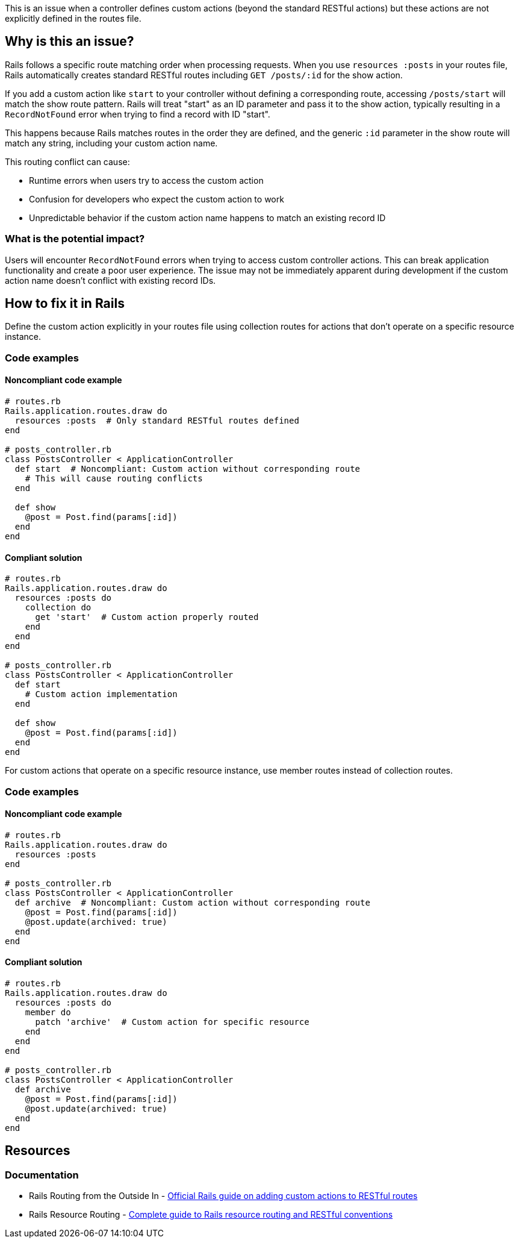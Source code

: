 This is an issue when a controller defines custom actions (beyond the standard RESTful actions) but these actions are not explicitly defined in the routes file.

== Why is this an issue?

Rails follows a specific route matching order when processing requests. When you use `resources :posts` in your routes file, Rails automatically creates standard RESTful routes including `GET /posts/:id` for the show action.

If you add a custom action like `start` to your controller without defining a corresponding route, accessing `/posts/start` will match the show route pattern. Rails will treat "start" as an ID parameter and pass it to the show action, typically resulting in a `RecordNotFound` error when trying to find a record with ID "start".

This happens because Rails matches routes in the order they are defined, and the generic `:id` parameter in the show route will match any string, including your custom action name.

This routing conflict can cause:

* Runtime errors when users try to access the custom action
* Confusion for developers who expect the custom action to work
* Unpredictable behavior if the custom action name happens to match an existing record ID

=== What is the potential impact?

Users will encounter `RecordNotFound` errors when trying to access custom controller actions. This can break application functionality and create a poor user experience. The issue may not be immediately apparent during development if the custom action name doesn't conflict with existing record IDs.

== How to fix it in Rails

Define the custom action explicitly in your routes file using collection routes for actions that don't operate on a specific resource instance.

=== Code examples

==== Noncompliant code example

[source,ruby,diff-id=1,diff-type=noncompliant]
----
# routes.rb
Rails.application.routes.draw do
  resources :posts  # Only standard RESTful routes defined
end

# posts_controller.rb
class PostsController < ApplicationController
  def start  # Noncompliant: Custom action without corresponding route
    # This will cause routing conflicts
  end
  
  def show
    @post = Post.find(params[:id])
  end
end
----

==== Compliant solution

[source,ruby,diff-id=1,diff-type=compliant]
----
# routes.rb
Rails.application.routes.draw do
  resources :posts do
    collection do
      get 'start'  # Custom action properly routed
    end
  end
end

# posts_controller.rb
class PostsController < ApplicationController
  def start
    # Custom action implementation
  end
  
  def show
    @post = Post.find(params[:id])
  end
end
----

For custom actions that operate on a specific resource instance, use member routes instead of collection routes.

=== Code examples

==== Noncompliant code example

[source,ruby,diff-id=2,diff-type=noncompliant]
----
# routes.rb
Rails.application.routes.draw do
  resources :posts
end

# posts_controller.rb
class PostsController < ApplicationController
  def archive  # Noncompliant: Custom action without corresponding route
    @post = Post.find(params[:id])
    @post.update(archived: true)
  end
end
----

==== Compliant solution

[source,ruby,diff-id=2,diff-type=compliant]
----
# routes.rb
Rails.application.routes.draw do
  resources :posts do
    member do
      patch 'archive'  # Custom action for specific resource
    end
  end
end

# posts_controller.rb
class PostsController < ApplicationController
  def archive
    @post = Post.find(params[:id])
    @post.update(archived: true)
  end
end
----

== Resources

=== Documentation

 * Rails Routing from the Outside In - https://guides.rubyonrails.org/routing.html#adding-more-restful-actions[Official Rails guide on adding custom actions to RESTful routes]

 * Rails Resource Routing - https://guides.rubyonrails.org/routing.html#resource-routing-the-rails-default[Complete guide to Rails resource routing and RESTful conventions]
